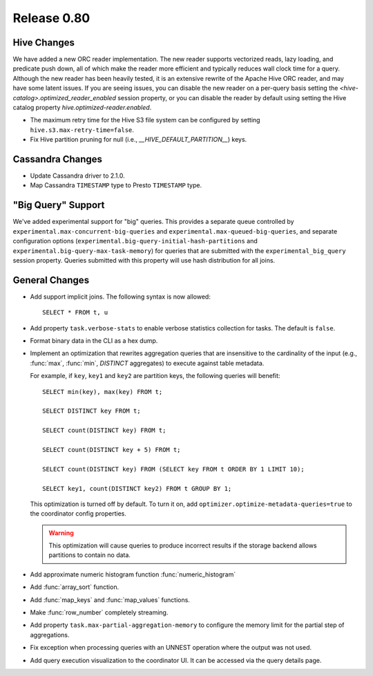 ============
Release 0.80
============

Hive Changes
------------
We have added a new ORC reader implementation. The new reader supports vectorized
reads, lazy loading, and predicate push down, all of which make the reader more
efficient and typically reduces wall clock time for a query. Although the new
reader has been heavily tested, it is an extensive rewrite of the Apache Hive
ORC reader, and may have some latent issues. If you are seeing issues, you can
disable the new reader on a per-query basis setting the
`<hive-catalog>.optimized_reader_enabled` session property, or you can disable
the reader by default using setting the Hive catalog property
`hive.optimized-reader.enabled`.

* The maximum retry time for the Hive S3 file system can be configured
  by setting ``hive.s3.max-retry-time=false``.
* Fix Hive partition pruning for null (i.e., `__HIVE_DEFAULT_PARTITION__`) keys.

Cassandra Changes
-----------------

* Update Cassandra driver to 2.1.0.
* Map Cassandra ``TIMESTAMP`` type to Presto ``TIMESTAMP`` type.

"Big Query" Support
-------------------

We've added experimental support for "big" queries. This provides a separate queue
controlled by ``experimental.max-concurrent-big-queries`` and
``experimental.max-queued-big-queries``, and separate configuration options
(``experimental.big-query-initial-hash-partitions``  and
``experimental.big-query-max-task-memory``) for queries that are submitted with the
``experimental_big_query`` session property. Queries submitted with this property will
use hash distribution for all joins.

General Changes
---------------

* Add support implicit joins. The following syntax is now allowed::

    SELECT * FROM t, u

* Add property ``task.verbose-stats`` to enable verbose statistics collection for
  tasks. The default is ``false``.

* Format binary data in the CLI as a hex dump.

* Implement an optimization that rewrites aggregation queries that are insensitive to the
  cardinality of the input (e.g., :func:`max`, :func:`min`, `DISTINCT` aggregates) to execute
  against table metadata.

  For example, if ``key``, ``key1`` and ``key2`` are partition keys, the following queries
  will benefit::

      SELECT min(key), max(key) FROM t;

      SELECT DISTINCT key FROM t;

      SELECT count(DISTINCT key) FROM t;

      SELECT count(DISTINCT key + 5) FROM t;

      SELECT count(DISTINCT key) FROM (SELECT key FROM t ORDER BY 1 LIMIT 10);

      SELECT key1, count(DISTINCT key2) FROM t GROUP BY 1;

  This optimization is turned off by default. To turn it on, add ``optimizer.optimize-metadata-queries=true``
  to the coordinator config properties.

  .. warning::

        This optimization will cause queries to produce incorrect results if
        the storage backend allows partitions to contain no data.

* Add approximate numeric histogram function :func:`numeric_histogram`
* Add :func:`array_sort` function.
* Add :func:`map_keys` and :func:`map_values` functions.
* Make :func:`row_number` completely streaming.
* Add property ``task.max-partial-aggregation-memory`` to configure the memory limit
  for the partial step of aggregations.
* Fix exception when processing queries with an UNNEST operation where the output was not used.
* Add query execution visualization to the coordinator UI. It can be accessed via the query details page.
